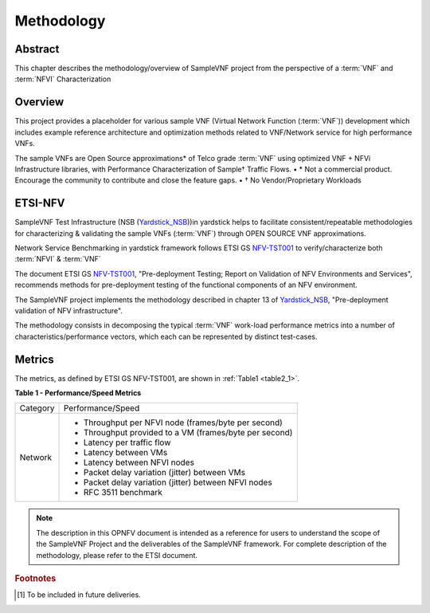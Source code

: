 .. This work is licensed under a Creative Commons Attribution 4.0 International
.. License.
.. http://creativecommons.org/licenses/by/4.0
.. (c) OPNFV, Intel Corporation and others.

===========
Methodology
===========

Abstract
========

This chapter describes the methodology/overview of SampleVNF project from
the perspective of a :term:`VNF` and :term:`NFVI` Characterization

Overview
========
This project provides a placeholder for various sample VNF (Virtual Network Function (:term:`VNF`))
development which includes example reference architecture and optimization methods
related to VNF/Network service for high performance VNFs.

The sample VNFs are Open Source approximations* of Telco grade :term:`VNF`
using optimized VNF + NFVi Infrastructure libraries, with Performance Characterization of Sample† Traffic Flows.
• * Not a commercial product. Encourage the community to contribute and close the feature gaps.
• † No Vendor/Proprietary Workloads

ETSI-NFV
========

.. _NFV-TST001: http://www.etsi.org/deliver/etsi_gs/NFV-TST/001_099/001/01.01.01_60/gs_NFV-TST001v010101p.pdf
.. _SampleVNFtst: https://wiki.opnfv.org/display/SAM/Technical+Briefs+of+VNFs
.. _Yardstick_NSB: http://artifacts.opnfv.org/yardstick/docs/testing_user_userguide/index.html#document-13-nsb-overview

SampleVNF Test Infrastructure (NSB (Yardstick_NSB_))in yardstick helps to facilitate
consistent/repeatable methodologies for characterizing & validating the
sample VNFs (:term:`VNF`) through OPEN SOURCE VNF approximations.

Network Service Benchmarking in yardstick framework follows ETSI GS NFV-TST001_
to verify/characterize both :term:`NFVI` & :term:`VNF`

The document ETSI GS NFV-TST001_, "Pre-deployment Testing; Report on Validation
of NFV Environments and Services", recommends methods for pre-deployment
testing of the functional components of an NFV environment.

The SampleVNF project implements the methodology described in chapter 13 of Yardstick_NSB_,
"Pre-deployment validation of NFV infrastructure".

The methodology consists in decomposing the typical :term:`VNF` work-load
performance metrics into a number of characteristics/performance vectors, which
each can be represented by distinct test-cases.

.. seealso:: SampleVNFtst_ for material on alignment ETSI TST001 and SampleVNF.

Metrics
=======

The metrics, as defined by ETSI GS NFV-TST001, are shown in
:ref:`Table1 <table2_1>`.

.. _table2_1:

**Table 1 - Performance/Speed Metrics**

+---------+-------------------------------------------------------------------+
| Category| Performance/Speed                                                 |
|         |                                                                   |
+---------+-------------------------------------------------------------------+
| Network | * Throughput per NFVI node (frames/byte per second)               |
|         | * Throughput provided to a VM (frames/byte per second)            |
|         | * Latency per traffic flow                                        |
|         | * Latency between VMs                                             |
|         | * Latency between NFVI nodes                                      |
|         | * Packet delay variation (jitter) between VMs                     |
|         | * Packet delay variation (jitter) between NFVI nodes              |
|         | * RFC 3511 benchmark                                              |
|         |                                                                   |
+---------+-------------------------------------------------------------------+

.. note:: The description in this OPNFV document is intended as a reference for
  users to understand the scope of the SampleVNF Project and the
  deliverables of the SampleVNF framework. For complete description of
  the methodology, please refer to the ETSI document.

.. rubric:: Footnotes
.. [1] To be included in future deliveries.

